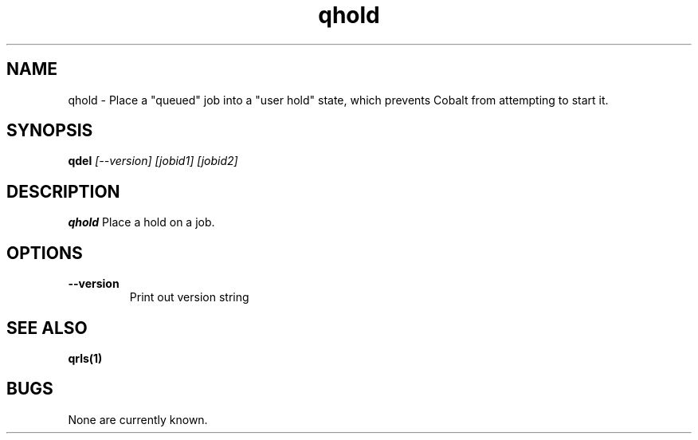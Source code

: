 .TH "qhold" 1
.SH NAME
qhold \- Place a "queued" job into a "user hold" state, which prevents Cobalt from attempting to start it.
.SH SYNOPSIS
.B qdel
.I [--version] [jobid1] [jobid2]
.SH DESCRIPTION
.PP
.B qhold
Place a hold on a job. 
.SH OPTIONS
.TP
.B \-\-version
Print out version string
.SH "SEE ALSO"
.BR qrls(1)
.SH BUGS
None are currently known.